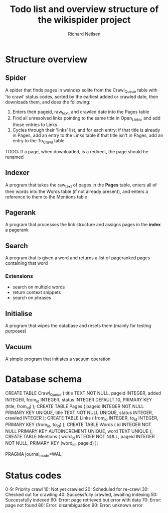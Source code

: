 #+title: Todo list and overview structure of the wikispider project
#+author: Richard Neilsen
#+STARTUP: indent

* Structure overview
** Spider
   A spider that finds pages in wsindex.sqlite from the Crawl_Queue table
   with 'to crawl' status codes, sorted by the earliest added or 
   crawled date, then downloads them, and does the following:
   1. Enters their pageid, raw_text, and crawled date into the Pages table
   2. Find all unresolved links pointing to the same title in Open_Links,
      and add those entries to Links
   2. Cycles through their 'links' list, and for each entry:
      if that title is already in Pages, add an entry to the Links table
      if that title isn't in Pages, add an entry to the To_Crawl table
   TODO: If a page, when downloaded, is a redirect, the page should be renamed
** Indexer
   A program that takes the raw_text of pages in the *Pages* table, enters all
   of their words into the Words table (if not already present), and enters a
   reference to them to the Mentions table
** Pagerank
   A program that processes the link structure and assigns pages in the *index* a
   pagerank
** Search
   A program that is given a word and returns a list of pageranked pages containing
   that word
*** Extensions
    - search on multiple words
    - return context snippets
    - search on phrases
** Initialise
   A program that wipes the database and resets them (mainly for testing purposes)
** Vacuum
   A simple program that initiates a vacuum operation

* Database schema
   CREATE TABLE Crawl_Queue
   (  title       TEXT NOT NULL,
      pageid      INTEGER,
      added       INTEGER,
      from_id     INTEGER,
      status      INTEGER DEFAULT 10,
      PRIMARY KEY (title, from_id) );
   CREATE TABLE Pages
   (  pageid      INTEGER NOT NULL PRIMARY KEY UNIQUE,
      title       TEXT NOT NULL UNIQUE,
      status      INTEGER,
      crawled     INTEGER );
   CREATE TABLE Links
   (  from_id     INTEGER,
      to_id       INTEGER,
      PRIMARY KEY (from_id, to_id) );
   CREATE TABLE Words
   (  id          INTEGER NOT NULL PRIMARY KEY AUTOINCREMENT UNIQUE,
      word        TEXT UNIQUE );
   CREATE TABLE Mentions
   (  word_id     INTEGER NOT NULL,
      pageid      INTEGER NOT NULL,
      PRIMARY KEY (word_id, pageid) );
      
   PRAGMA journal_mode=WAL;

* Status codes
   0-9:  Priority crawl
   10:   Not yet crawled
   20:   Scheduled for re-crawl
   30:   Checked out for crawling
   40:   Successfully crawled, awaiting indexing
   50:   Successfully indexed
   60:   Error: page retrieved but error with data
   70:   Error: page not found
   80:   Error: disambiguation
   90:   Error: unknown error